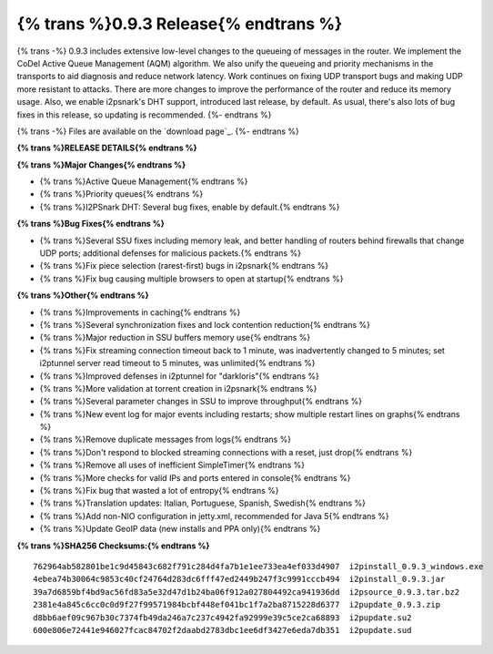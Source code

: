 =============
{% trans %}0.9.3 Release{% endtrans %}
=============
.. meta::
   :date: 2012-10-27
   :category: release
   :excerpt: {% trans %}
             0.9.3 includes extensive low-level changes to the queueing of messages in the router.
             We implement the CoDel Active Queue Management (AQM) algorithm. We also unify the
             queueing and priority mechanisms in the transports to aid diagnosis and reduce network
             latency. Work continues on fixing UDP transport bugs and making UDP more resistant to
             attacks. There are more changes to improve the performance of the router and reduce its
             memory usage. Also, we enable i2psnark's DHT support, introduced last release, by default.{% endtrans %}

{% trans -%}
0.9.3 includes extensive low-level changes to the queueing of messages in the router.
We implement the CoDel Active Queue Management (AQM) algorithm.
We also unify the queueing and priority mechanisms in the transports to aid diagnosis and reduce network latency.
Work continues on fixing UDP transport bugs and making UDP more resistant to attacks.
There are more changes to improve the performance of the router and reduce its memory usage.
Also, we enable i2psnark's DHT support, introduced last release, by default.
As usual, there's also lots of bug fixes in this release, so updating is recommended.
{%- endtrans %}

{% trans -%}
Files are available on the `download page`_.
{%- endtrans %}

.. _{% trans %}`download page`{% endtrans %}: {{ get_url('downloads_list') }}

**{% trans %}RELEASE DETAILS{% endtrans %}**

**{% trans %}Major Changes{% endtrans %}**

- {% trans %}Active Queue Management{% endtrans %}
- {% trans %}Priority queues{% endtrans %}
- {% trans %}I2PSnark DHT: Several bug fixes, enable by default.{% endtrans %}

**{% trans %}Bug Fixes{% endtrans %}**

- {% trans %}Several SSU fixes including memory leak, and better handling of routers behind firewalls that change UDP ports; additional defenses for malicious packets.{% endtrans %}
- {% trans %}Fix piece selection (rarest-first) bugs in i2psnark{% endtrans %}
- {% trans %}Fix bug causing multiple browsers to open at startup{% endtrans %}

**{% trans %}Other{% endtrans %}**

- {% trans %}Improvements in caching{% endtrans %}
- {% trans %}Several synchronization fixes and lock contention reduction{% endtrans %}
- {% trans %}Major reduction in SSU buffers memory use{% endtrans %}
- {% trans %}Fix streaming connection timeout back to 1 minute, was inadvertently changed to 5 minutes; set i2ptunnel server read timeout to 5 minutes, was unlimited{% endtrans %}
- {% trans %}Improved defenses in i2ptunnel for "darkloris"{% endtrans %}
- {% trans %}More validation at torrent creation in i2psnark{% endtrans %}
- {% trans %}Several parameter changes in SSU to improve throughput{% endtrans %}
- {% trans %}New event log for major events including restarts; show multiple restart lines on graphs{% endtrans %}
- {% trans %}Remove duplicate messages from logs{% endtrans %}
- {% trans %}Don't respond to blocked streaming connections with a reset, just drop{% endtrans %}
- {% trans %}Remove all uses of inefficient SimpleTimer{% endtrans %}
- {% trans %}More checks for valid IPs and ports entered in console{% endtrans %}
- {% trans %}Fix bug that wasted a lot of entropy{% endtrans %}
- {% trans %}Translation updates: Italian, Portuguese, Spanish, Swedish{% endtrans %}
- {% trans %}Add non-NIO configuration in jetty.xml, recommended for Java 5{% endtrans %}
- {% trans %}Update GeoIP data (new installs and PPA only){% endtrans %}


**{% trans %}SHA256 Checksums:{% endtrans %}**

::

    762964ab582801be1c9d45843c682f791c284d4fa7b1e1ee733ea4ef033d4907  i2pinstall_0.9.3_windows.exe
    4ebea74b30064c9853c40cf24764d283dc6fff47ed2449b247f3c9991cccb494  i2pinstall_0.9.3.jar
    39a7d6859bf4bd9ac56fd83a5e32d47d1b24ba06f912a027804492ca941936dd  i2psource_0.9.3.tar.bz2
    2381e4a845c6cc0c0d9f27f99571984bcbf448ef041bc1f7a2ba8715228d6377  i2pupdate_0.9.3.zip
    d8bb6aef09c967b30c7374fb49da246a7c237c4942fa92999e39c5ce2ca68893  i2pupdate.su2
    600e806e72441e946027fcac84702f2daabd2783dbc1ee6df3427e6eda7db351  i2pupdate.sud
